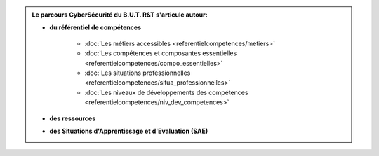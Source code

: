 .. _parcours_cyber:

.. admonition:: Le parcours CyberSécurité du B.U.T. R&T s'articule autour:

   * **du référentiel de compétences**

      - :doc:`Les métiers accessibles <referentielcompetences/metiers>`
      - :doc:`Les compétences et composantes essentielles <referentielcompetences/compo_essentielles>`
      - :doc:`Les situations professionnelles <referentielcompetences/situa_professionnelles>`
      - :doc:`Les niveaux de développements des compétences <referentielcompetences/niv_dev_competences>`

   * **des ressources**

   * **des Situations d'Apprentissage et d'Evaluation (SAE)**


